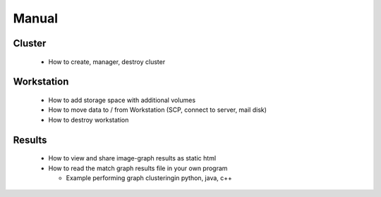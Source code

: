 .. _manual: 

######
Manual
######

Cluster
-------
  - How to create, manager, destroy cluster

Workstation
-----------
  - How to add storage space with additional volumes
  - How to move data to / from Workstation  (SCP, connect to server, mail
    disk)
  - How to destroy workstation


Results
-------

 - How to view and share image-graph results as static html
 - How to read the match graph results file in your own program

   - Example performing graph clusteringin python, java, c++